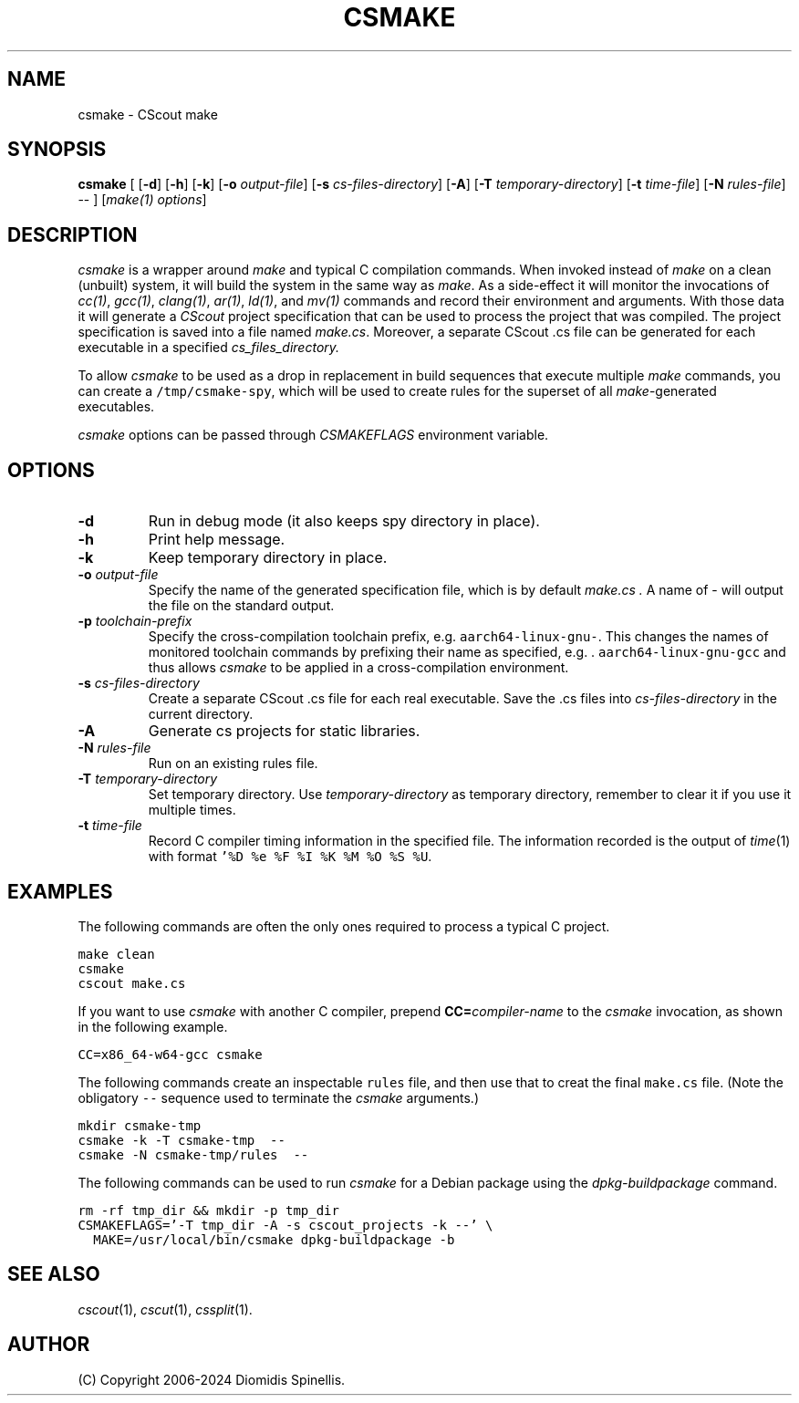 .TH CSMAKE 1 "23 September 2025"
.\"
.\" (C) Copyright 2020-2025 Diomidis Spinellis
.\"
.\" This file is part of CScout.
.\"
.\" CScout is free software: you can redistribute it and/or modify
.\" it under the terms of the GNU General Public License as published by
.\" the Free Software Foundation, either version 3 of the License, or
.\" (at your option) any later version.
.\"
.\" CScout is distributed in the hope that it will be useful,
.\" but WITHOUT ANY WARRANTY; without even the implied warranty of
.\" MERCHANTABILITY or FITNESS FOR A PARTICULAR PURPOSE.  See the
.\" GNU General Public License for more details.
.\"
.\" You should have received a copy of the GNU General Public License
.\" along with CScout.  If not, see <http://www.gnu.org/licenses/>.
.\"
.SH NAME
csmake \- CScout make
.SH SYNOPSIS
\fBcsmake\fP
[
[\fB\-d\fP]
[\fB\-h\fP]
[\fB\-k\fP]
[\fB\-o\fP \fIoutput-file\fP]
[\fB\-s\fP \fIcs-files-directory\fP]
[\fB\-A\fP]
[\fB\-T\fP \fItemporary-directory\fP]
[\fB\-t\fP \fItime-file\fP]
[\fB\-N\fP \fIrules-file\fP]
--
]
[\fImake(1) options\fP]
.SH DESCRIPTION
\fIcsmake\fP is a wrapper around \fImake\fP and typical C compilation
commands.
When invoked instead of \fImake\fP on a clean (unbuilt) system,
it will build the system in the same way as \fImake\fP.
As a side-effect it will monitor the invocations of
\fIcc(1)\fP,
\fIgcc(1)\fP,
\fIclang(1)\fP,
\fIar(1)\fP,
\fIld(1)\fP, and
\fImv(1)\fP commands and record their environment and arguments.
With those data it will generate a \fICScout\fP project specification
that can be used to process the project that was compiled.
The project specification is saved into a file named \fImake.cs\fP.
Moreover, a separate CScout .cs file can be generated for each executable
in a specified
.I cs_files_directory.
.PP
To allow \fIcsmake\fP to be used as a drop in replacement in
build sequences that execute multiple \fImake\fP commands,
you can create a \fC/tmp/csmake-spy\fP, which will be used
to create rules for the superset of all \fImake\fP-generated executables.
.PP
\fIcsmake\fP options can be passed through \fICSMAKEFLAGS\fP environment variable.
.PP
.SH OPTIONS
.IP "\fB\-d\fP"
Run in debug mode (it also keeps spy directory in place).
.IP "\fB\-h\fP"
Print help message.
.IP "\fB\-k\fP"
Keep temporary directory in place.
.IP "\fB\-o\fP \fIoutput-file\fP"
Specify the name of the generated specification file,
which is by default
.I make.cs .
A name of - will output the file on the standard output.
.IP "\fB\-p\fP \fItoolchain-prefix\fP"
Specify the cross-compilation toolchain prefix, e.g. \fCaarch64-linux-gnu-\fP.
This changes the names of monitored toolchain commands by prefixing
their name as specified, e.g. . \fCaarch64-linux-gnu-gcc\fP and thus
allows \fIcsmake\fP to be applied in a cross-compilation environment.
.IP "\fB\-s\fP \fIcs-files-directory\fP"
Create a separate CScout .cs file for each real executable.
Save the .cs files into \fIcs-files-directory\fP in the current directory.
.IP "\fB\-A\fP"
Generate cs projects for static libraries.
.IP "\fB\-N\fP \fIrules-file\fP"
Run on an existing rules file.
.IP "\fB\-T\fP \fItemporary-directory\fP"
Set temporary directory.
Use \fItemporary-directory\fP as temporary directory,
remember to clear it if you use it multiple times.
.IP "\fB\-t\fP \fItime-file\fP"
Record C compiler timing information in the specified file.
The information recorded is the output of \fItime\fP(1) with
format \fC'%D %e %F %I %K %M %O %S %U\fP.
.PP
.SH EXAMPLES
The following commands are often the only ones required to process
a typical C project.
.PP
.DS
.ft C
.nf
make clean
csmake
cscout make.cs
.ft P
.fi
.DE
.PP
If you want to use \fIcsmake\fP with another C compiler, prepend
\fBCC=\fIcompiler-name\fR to the \fIcsmake\fP invocation,
as shown in the following example.
.PP
.DS
.ft C
.nf
CC=x86_64-w64-gcc csmake
.ft P
.fi
.DE
.PP
The following commands create an inspectable \fCrules\fP file,
and then use that to creat the final \fCmake.cs\fP file.
(Note the obligatory \fC--\fP sequence used to terminate the \fIcsmake\fP
arguments.)
.PP
.DS
.ft C
.nf
mkdir csmake-tmp
csmake -k -T csmake-tmp  --
csmake -N csmake-tmp/rules  --
.ft P
.fi
.DE
.PP
.PP
The following commands can be used to run
.I csmake
for a Debian package using the
.I dpkg-buildpackage
command.
.PP
.DS
.ft C
.nf
rm -rf tmp_dir && mkdir -p tmp_dir
CSMAKEFLAGS='-T tmp_dir -A -s cscout_projects -k --' \\
  MAKE=/usr/local/bin/csmake dpkg-buildpackage -b
.ft P
.fi
.DE
.PP
.SH "SEE ALSO"
\fIcscout\fP(1),
\fIcscut\fP(1),
\fIcssplit\fP(1).
.SH AUTHOR
(C) Copyright 2006-2024 Diomidis Spinellis.
